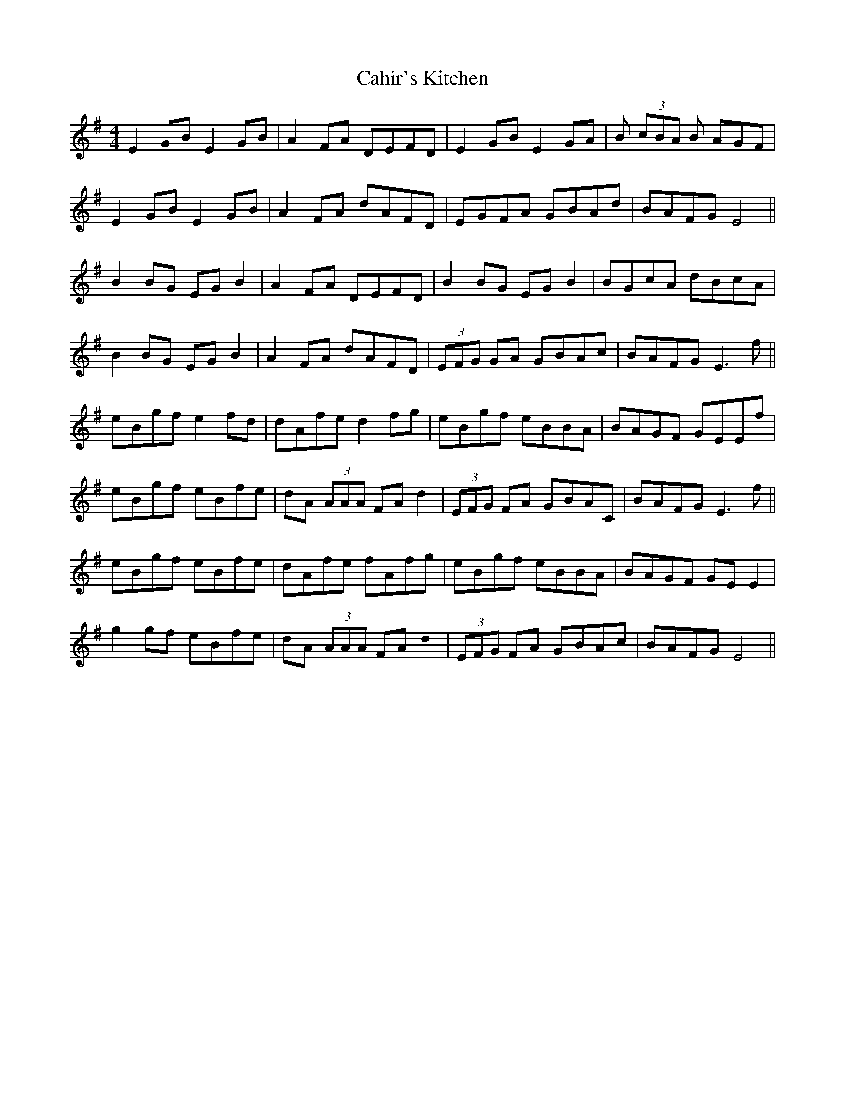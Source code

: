 X: 5749
T: Cahir's Kitchen
R: reel
M: 4/4
K: Eminor
E2GB E2GB|A2FA DEFD|E2GB E2GA|B (3cBA B AGF|
E2GB E2GB|A2FA dAFD|EGFA GBAd|BAFG E4||
B2BG EGB2|A2FA DEFD|B2BG EGB2|BGcA dBcA|
B2BG EGB2|A2FA dAFD|(3EFG GA GBAc|BAFG E3f||
eBgf e2fd|dAfe d2fg|eBgf eBBA|BAGF GEEf|
eBgf eBfe|dA (3AAA FAd2|(3EFG FA GBAC|BAFG E3f||
eBgf eBfe|dAfe fAfg|eBgf eBBA|BAGF GEE2|
g2gf eBfe|dA (3AAA FAd2|(3EFG FA GBAc|BAFG E4||

